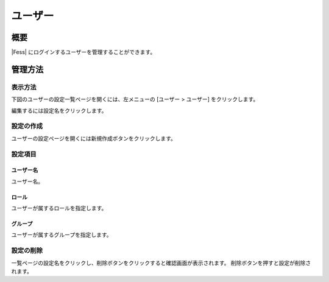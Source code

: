 ======
ユーザー
======

概要
====

|Fess| にログインするユーザーを管理することができます。

管理方法
======

表示方法
------

下図のユーザーの設定一覧ページを開くには、左メニューの [ユーザー > ユーザー] をクリックします。

|image0|

編集するには設定名をクリックします。

設定の作成
--------

ユーザーの設定ページを開くには新規作成ボタンをクリックします。

|image1|

設定項目
------

ユーザー名
::::::::

ユーザー名。

ロール
:::::

ユーザーが属するロールを指定します。

グループ
::::::

ユーザーが属するグループを指定します。

設定の削除
--------

一覧ページの設定名をクリックし、削除ボタンをクリックすると確認画面が表示されます。
削除ボタンを押すと設定が削除されます。

.. |image0| image:: ../../../resources/images/ja/14.9/admin/user-1.png
.. |image1| image:: ../../../resources/images/ja/14.9/admin/user-2.png
